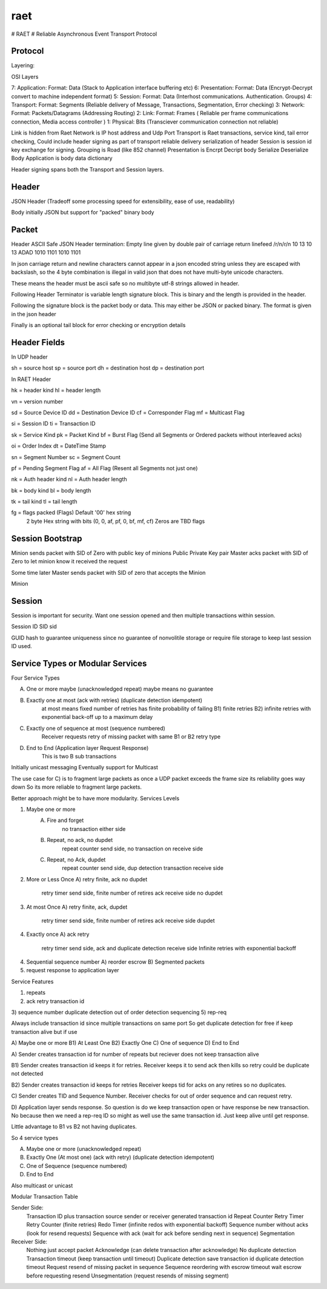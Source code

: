 raet
====
# RAET
# Reliable Asynchronous Event Transport Protocol

Protocol
--------

Layering:

OSI Layers

7: Application: Format: Data (Stack to Application interface buffering etc)
6: Presentation: Format: Data (Encrypt-Decrypt convert to machine independent format)
5: Session: Format: Data (Interhost communications. Authentication. Groups)
4: Transport: Format: Segments (Reliable delivery of Message, Transactions, Segmentation, Error checking)
3: Network: Format: Packets/Datagrams (Addressing Routing)
2: Link: Format: Frames ( Reliable per frame communications connection, Media access controller )
1: Physical: Bits (Transciever communication connection not reliable)

Link is hidden from Raet
Network is IP host address and Udp Port
Transport is Raet transactions, service kind, tail error checking, 
Could include header signing as part of transport reliable delivery serialization of header
Session is session id key exchange for signing. Grouping is Road (like 852 channel)
Presentation is Encrpt Decript body Serialize Deserialize Body
Application is body data dictionary

Header signing spans both the Transport and Session layers.

Header
------

JSON Header (Tradeoff some processing speed for extensibility, ease of use, readability)

Body initially JSON but support for "packed" binary body 


Packet
------

Header ASCII Safe JSON 
Header termination:
Empty line given by double pair of carriage return linefeed
/r/n/r/n 
10 13 10 13
ADAD
1010 1101 1010 1101

In json carriage return and newline characters cannot appear in a json encoded
string unless they are escaped with backslash, so the 4 byte combination is illegal in valid
json that does not have multi-byte unicode characters.

These means the header must be ascii safe  so no multibyte utf-8 strings
allowed in header. 

Following Header Terminator is variable length signature block. This is binary
and the length is provided in the header.

Following the signature block is the packet body or data. 
This may either be JSON or packed binary.
The format is given in the json header

Finally is an optional tail block for error checking or encryption details


Header Fields
-------------

In UDP header

sh = source host
sp = source port
dh = destination host
dp = destination port


In RAET Header

hk = header kind
hl = header length

vn = version number

sd = Source Device ID
dd = Destination Device ID
cf = Corresponder Flag
mf = Multicast Flag

si = Session ID
ti = Transaction ID

sk = Service Kind
pk = Packet Kind
bf = Burst Flag  (Send all Segments or Ordered packets without interleaved acks)

oi = Order Index
dt = DateTime Stamp

sn = Segment Number
sc = Segment Count

pf = Pending Segment Flag 
af = All Flag   (Resent all Segments not just one)

nk = Auth header kind
nl = Auth header length

bk = body kind
bl = body length

tk = tail kind
tl = tail length

fg = flags  packed (Flags) Default '00' hex string
                 2 byte Hex string with bits (0, 0, af, pf, 0, bf, mf, cf)
                 Zeros are TBD flags


Session Bootstrap
-----------------

Minion sends packet with SID of Zero with public key of minions Public Private Key pair
Master acks packet with SID of Zero to let minion know it received the request

Some time later Master sends packet with SID of zero that accepts the Minion

Minion


Session
-------
Session is important for security. Want one session opened and then multiple
transactions within session. 

Session ID
SID
sid

GUID hash to guarantee uniqueness since no guarantee of nonvolitile storage
or require file storage to keep last session ID used.

Service Types or Modular Services
---------------------------------
Four Service Types

A) One or more maybe (unacknowledged repeat) maybe means no guarantee

B) Exactly one at most  (ack with retries) (duplicate detection idempotent) 
        at most means fixed number of retries has finite probability of failing
        B1) finite retries 
        B2) infinite retries with exponential back-off up to a maximum delay

C) Exactly one of sequence at most (sequence numbered)
        Receiver requests retry of missing packet with same B1 or B2 retry type

D) End to End (Application layer Request Response)
      This is two B sub transactions

Initially unicast messaging
Eventually support for Multicast

The use case for C) is to fragment large packets as once a UDP packet 
exceeds the frame size its reliability goes way down
So its more reliable to fragment large packets.


Better approach might be to have more modularity.
Services Levels

1) Maybe one or more
    A) Fire and forget 
        no transaction either side
    B) Repeat, no ack, no dupdet
        repeat counter send side, 
        no transaction on receive side
    C) Repeat, no Ack, dupdet
        repeat counter send side, 
        dup detection transaction receive side
2) More or Less Once
   A) retry finite, ack no dupdet  
      retry timer send side, finite number of retires
      ack receive side no dupdet

3) At most Once
   A) retry finite, ack, dupdet
      retry timer send side, finite number of retires
      ack receive side dupdet
   
4) Exactly once  
   A) ack retry 
      retry timer send side,  
      ack and duplicate detection receive side
      Infinite retries with exponential backoff
   
4) Sequential sequence number
   A) reorder escrow
   B) Segmented packets

5) request response to application layer


Service Features

1) repeats
2) ack retry transaction id
3) sequence number duplicate detection  out of order detection sequencing
5) rep-req

Always include transaction id since multiple transactions on same port
So get duplicate detection for free if keep transaction alive but if use


A) Maybe one or more
B1) At Least One
B2) Exactly One
C) One of sequence
D) End to End

A) Sender creates transaction id for number of repeats but reciever does not 
keep transaction alive 

B1) Sender creates transaction id  keeps it for retries.
Receiver keeps it to send ack then kills so retry could be duplicate not detected

B2) Sender creates transaction id keeps for retries
Receiver keeps tid for acks on any retires so no duplicates.

C) Sender creates TID and Sequence Number. 
Receiver checks for out of order sequence and can request retry.

D) Application layer sends response. So question is do we keep transaction open
or have response be new transaction. No because then we need a rep-req ID so
might as well use the same transaction id. Just keep alive until get response.

Little advantage to B1 vs B2 not having duplicates.

So 4 service types

A) Maybe one or more (unacknowledged repeat)

B) Exactly One (At most one)  (ack with retry) (duplicate detection idempotent)

C) One of Sequence (sequence numbered)

D) End to End


Also multicast or unicast


Modular Transaction Table

Sender Side:
   Transaction ID plus transaction source sender or receiver generated transaction id
   Repeat Counter
   Retry Timer Retry Counter (finite retries)
   Redo Timer (infinite redos with exponential backoff)
   Sequence number without acks (look for resend requests)
   Sequence with ack (wait for ack before sending next in sequence)
   Segmentation
   
Receiver Side:
   Nothing just accept packet
   Acknowledge (can delete transaction after acknowledge)
   No duplicate detection
   Transaction timeout (keep transaction until timeout)
   Duplicate detection save transaction id duplicate detection timeout
   Request resend of missing packet in sequence
   Sequence reordering with escrow timeout wait escrow before requesting resend
   Unsegmentation (request resends of missing segment)
